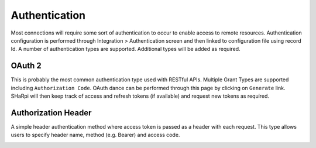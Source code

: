 Authentication
==============

Most connections will require some sort of authentication to occur to enable access to remote resources. Authentication
configuration is performed through Integration > Authentication screen and then linked to configuration file using
record Id. A number of authentication types are supported. Additional types will be added as required.

OAuth 2
^^^^^^^

This is probably the most common authentication type used with RESTful APIs. Multiple Grant Types are supported
including ``Authorization Code``. OAuth dance can be performed through this page by clicking on ``Generate`` link.
SHaRpi will then keep track of access and refresh tokens (if available) and request new tokens as required.

.. image:: _static/auth_oauth2.png

Authorization Header
^^^^^^^^^^^^^^^^^^^^

A simple header authentication method where access token is passed as a header with each request. This type allows
users to specify header name, method (e.g. Bearer) and access code.

.. image:: _static/auth_custom_header.png

